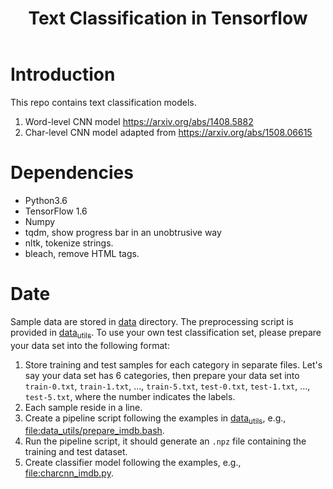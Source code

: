 #+TITLE: Text Classification in Tensorflow

* Introduction

This repo contains text classification models.
1. Word-level CNN model https://arxiv.org/abs/1408.5882
2. Char-level CNN model adapted from https://arxiv.org/abs/1508.06615

* Dependencies

- Python3.6
- TensorFlow 1.6
- Numpy
- tqdm, show progress bar in an unobtrusive way
- nltk, tokenize strings.
- bleach, remove HTML tags.

* Date

Sample data are stored in [[file:data/][data]] directory.  The preprocessing script is provided
in [[file:data_utils/][data_utils]].  To use your own test classification set, please prepare your
data set into the following format:
1. Store training and test samples for each category in separate files.  Let's
   say your data set has 6 categories, then prepare your data set into
   =train-0.txt=, =train-1.txt=, ..., =train-5.txt=, =test-0.txt=, =test-1.txt=,
   ..., =test-5.txt=, where the number indicates the labels.
2. Each sample reside in a line.
3. Create a pipeline script following the examples in [[file:data_utils/][data_utils]], e.g.,
   [[file:data_utils/prepare_imdb.bash]].
4. Run the pipeline script, it should generate an =.npz= file containing the
   training and test dataset.
5. Create classifier model following the examples, e.g., [[file:charcnn_imdb.py]].
